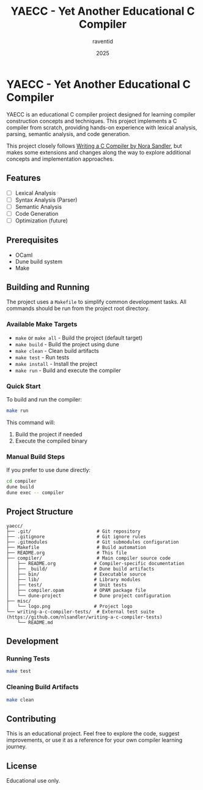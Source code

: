 #+TITLE: YAECC - Yet Another Educational C Compiler
#+AUTHOR: raventid
#+DATE: 2025

[[./misc/logo.png]]

* YAECC - Yet Another Educational C Compiler

YAECC is an educational C compiler project designed for learning compiler construction concepts and techniques. This project implements a C compiler from scratch, providing hands-on experience with lexical analysis, parsing, semantic analysis, and code generation.

This project closely follows [[https://norasandler.com/2024/08/20/The-Book-Is-Here.html][Writing a C Compiler by Nora Sandler]], but makes some extensions and changes along the way to explore additional concepts and implementation approaches.

** Features

- [ ] Lexical Analysis
- [ ] Syntax Analysis (Parser)
- [ ] Semantic Analysis
- [ ] Code Generation
- [ ] Optimization (future)

** Prerequisites

- OCaml
- Dune build system
- Make

** Building and Running

The project uses a =Makefile= to simplify common development tasks. All commands should be run from the project root directory.

*** Available Make Targets

- =make= or =make all= - Build the project (default target)
- =make build= - Build the project using dune
- =make clean= - Clean build artifacts
- =make test= - Run tests
- =make install= - Install the project
- =make run= - Build and execute the compiler

*** Quick Start

To build and run the compiler:

#+BEGIN_SRC bash
make run
#+END_SRC

This command will:
1. Build the project if needed
2. Execute the compiled binary

*** Manual Build Steps

If you prefer to use dune directly:

#+BEGIN_SRC bash
cd compiler
dune build
dune exec -- compiler
#+END_SRC

** Project Structure

#+BEGIN_EXAMPLE
yaecc/
├── .git/                        # Git repository
├── .gitignore                   # Git ignore rules
├── .gitmodules                  # Git submodules configuration
├── Makefile                     # Build automation
├── README.org                   # This file
├── compiler/                    # Main compiler source code
│   ├── README.org              # Compiler-specific documentation
│   ├── _build/                 # Dune build artifacts
│   ├── bin/                    # Executable source
│   ├── lib/                    # Library modules
│   ├── test/                   # Unit tests
│   ├── compiler.opam           # OPAM package file
│   └── dune-project            # Dune project configuration
├── misc/
│   └── logo.png                # Project logo
└── writing-a-c-compiler-tests/  # External test suite (https://github.com/nlsandler/writing-a-c-compiler-tests)
    └── README.md
#+END_EXAMPLE

** Development

*** Running Tests

#+BEGIN_SRC bash
make test
#+END_SRC

*** Cleaning Build Artifacts

#+BEGIN_SRC bash
make clean
#+END_SRC

** Contributing

This is an educational project. Feel free to explore the code, suggest improvements, or use it as a reference for your own compiler learning journey.

** License

Educational use only.
